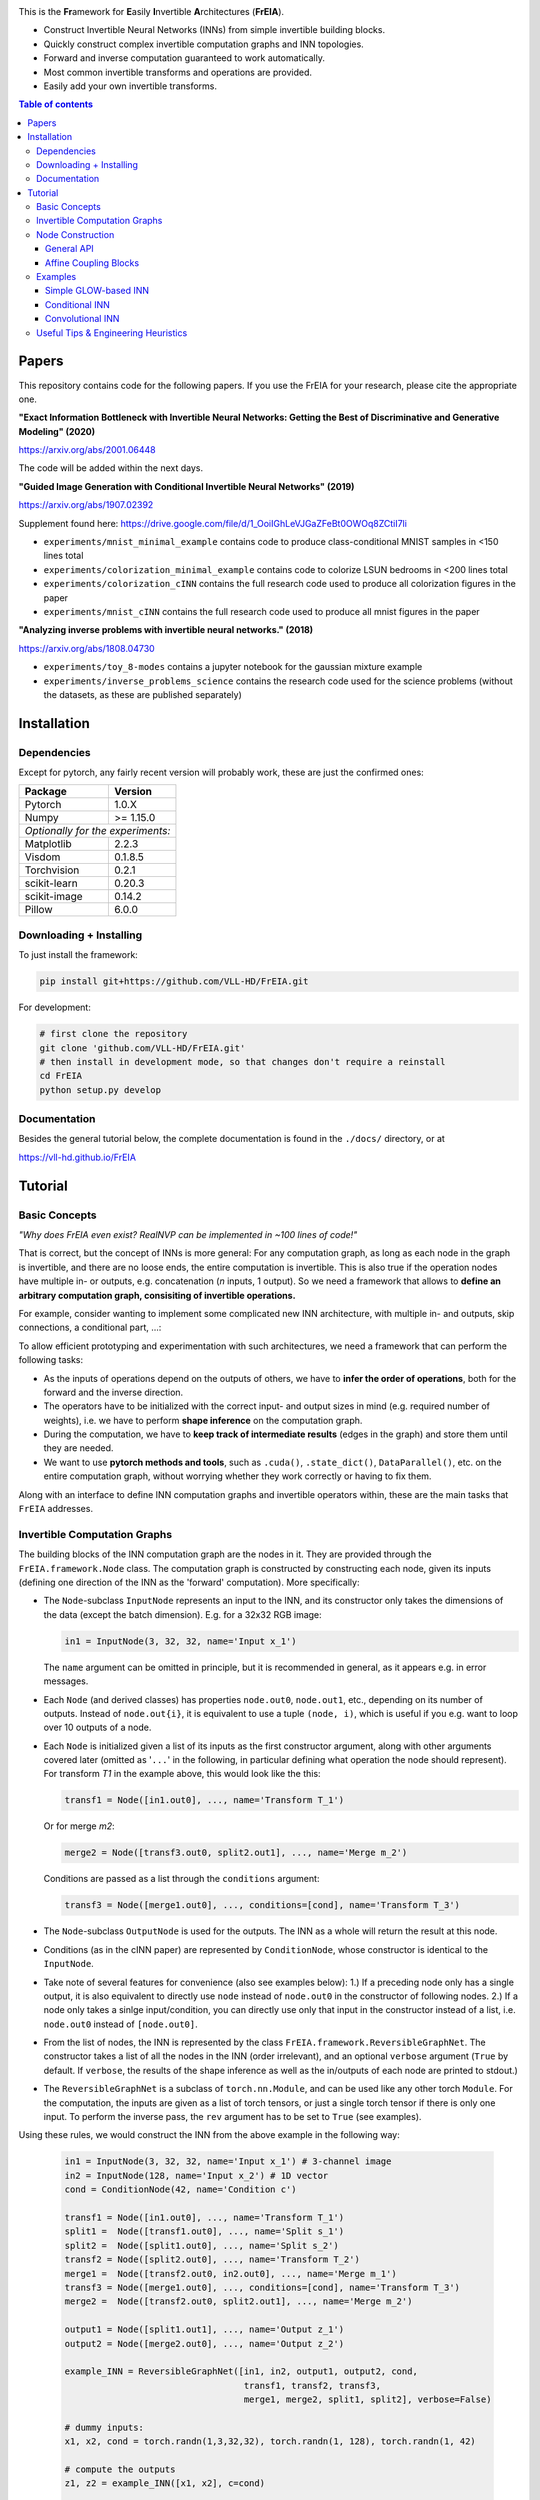 |Logo|

This is the **Fr**\ amework for **E**\ asily **I**\ nvertible **A**\ rchitectures (**FrEIA**).

* Construct Invertible Neural Networks (INNs) from simple invertible building blocks.
* Quickly construct complex invertible computation graphs and INN topologies.
* Forward and inverse computation guaranteed to work automatically.
* Most common invertible transforms and operations are provided.
* Easily add your own invertible transforms.

.. contents:: Table of contents
   :backlinks: top
   :local:

Papers
--------------

This repository contains code for the following papers. If you use the FrEIA for your research, please cite the appropriate one.

**"Exact Information Bottleneck with Invertible Neural Networks: Getting the Best of Discriminative and Generative Modeling" (2020)** 

https://arxiv.org/abs/2001.06448

The code will be added within the next days.

**"Guided Image Generation with Conditional Invertible Neural Networks" (2019)** 

https://arxiv.org/abs/1907.02392

Supplement found here: https://drive.google.com/file/d/1_OoiIGhLeVJGaZFeBt0OWOq8ZCtiI7li

* ``experiments/mnist_minimal_example`` contains code to produce class-conditional MNIST samples in <150 lines total
* ``experiments/colorization_minimal_example`` contains code to colorize LSUN bedrooms in <200 lines total
* ``experiments/colorization_cINN`` contains the full research code used to produce all colorization figures in the paper
* ``experiments/mnist_cINN`` contains the full research code used to produce all mnist figures in the paper

**"Analyzing inverse problems with invertible neural networks." (2018)** 

https://arxiv.org/abs/1808.04730

* ``experiments/toy_8-modes`` contains a jupyter notebook for the gaussian mixture example
* ``experiments/inverse_problems_science`` contains the research code used for the science problems
  (without the datasets, as these are published separately)


Installation
--------------

Dependencies
^^^^^^^^^^^^^^^^

Except for pytorch, any fairly recent version will probably work, 
these are just the confirmed ones:

+---------------------------+-------------------------------+
| **Package**               | **Version**                   |
+---------------------------+-------------------------------+
| Pytorch                   | 1.0.X                         |
+---------------------------+-------------------------------+
| Numpy                     | >= 1.15.0                     |
+---------------------------+-------------------------------+
| *Optionally for the experiments:*                         |
+---------------------------+-------------------------------+
| Matplotlib                | 2.2.3                         |
+---------------------------+-------------------------------+
| Visdom                    | 0.1.8.5                       |
+---------------------------+-------------------------------+
| Torchvision               | 0.2.1                         |
+---------------------------+-------------------------------+
| scikit-learn              | 0.20.3                        |
+---------------------------+-------------------------------+
| scikit-image              | 0.14.2                        |
+---------------------------+-------------------------------+
| Pillow                    | 6.0.0                         |
+---------------------------+-------------------------------+


Downloading + Installing
^^^^^^^^^^^^^^^^^^^^^^^^^^^

To just install the framework:

.. code:: sh

   pip install git+https://github.com/VLL-HD/FrEIA.git


For development:

.. code:: sh

   # first clone the repository
   git clone 'github.com/VLL-HD/FrEIA.git'
   # then install in development mode, so that changes don't require a reinstall
   cd FrEIA
   python setup.py develop


Documentation
^^^^^^^^^^^^^^^^^^^^^^^^^^^^^^

Besides the general tutorial below, the complete documentation is found in
the ``./docs/`` directory, or at 

https://vll-hd.github.io/FrEIA

Tutorial
----------------

Basic Concepts
^^^^^^^^^^^^^^^^
*"Why does FrEIA even exist? RealNVP can be implemented in \~100 lines of code!"*

That is correct, but the concept of INNs is more general:
For any computation graph, as long as each node in the graph is invertible, and
there are no loose ends, the entire computation is invertible. This is also
true if the operation nodes have multiple in- or outputs, e.g. concatenation
(*n* inputs, 1 output). So we need a framework that allows to **define an arbitrary computation graph,
consisiting of invertible operations.**

For example, consider wanting to implement some complicated new INN
architecture, with multiple in- and outputs, skip connections, a conditional part, ...:
|complicatedINN|

To allow efficient prototyping and experimentation with such architectures,
we need a framework that can perform the following tasks:

* As the inputs of operations depend on the outputs of others, we have to
  **infer the order of operations**, both for the forward and the inverse
  direction.
* The operators have to be initialized with the correct input-
  and output sizes in mind (e.g. required number of weights), i.e. we have to
  perform **shape inference** on the computation graph.
* During the computation, we have to **keep track of intermediate results**
  (edges in the graph) and store them until they are needed.
* We want to use **pytorch methods and tools**, such as ``.cuda()``,
  ``.state_dict()``, ``DataParallel()``, etc. on the entire computation graph,
  without worrying whether they work correctly or having to fix them.

Along with an interface to define INN computation graphs and invertible
operators within, these are the main tasks that ``FrEIA`` addresses.

Invertible Computation Graphs
^^^^^^^^^^^^^^^^^^^^^^^^^^^^^^

The building blocks of the INN computation graph are the nodes in it.
They are provided through the ``FrEIA.framework.Node`` class.
The computation graph is constructed by constructing each node, given its
inputs (defining one direction of the INN as the 'forward' computation).
More specifically:

* The ``Node``-subclass ``InputNode`` represents an input to the INN, and its constructor only
  takes the dimensions of the data (except the batch dimension). E.g. for a 32x32 RGB image:

  .. code:: python

   in1 = InputNode(3, 32, 32, name='Input x_1')

  The ``name`` argument can be omitted in principle, but it is recommended in
  general, as it appears e.g. in error messages.

* Each ``Node`` (and derived classes) has properties ``node.out0``,
  ``node.out1``, etc., depending on its number of outputs.
  Instead of ``node.out{i}``, it is equivalent to use a tuple ``(node, i)``,
  which is useful if you e.g. want to loop over 10 outputs of a node.

* Each ``Node`` is initialized given a list of its inputs as the first
  constructor argument, along with other arguments covered later (omitted as
  '``...``' in the following, in particular defining what operation the node
  should represent). For transform *T1* in the example above, this would look
  like the this:

  .. code:: python

    transf1 = Node([in1.out0], ..., name='Transform T_1')

  Or for merge *m2*:

  .. code:: python

    merge2 = Node([transf3.out0, split2.out1], ..., name='Merge m_2')

  Conditions are passed as a list through the ``conditions`` argument:

  .. code:: python

    transf3 = Node([merge1.out0], ..., conditions=[cond], name='Transform T_3')

* The ``Node``-subclass ``OutputNode`` is used for the outputs. The INN as a whole
  will return the result at this node.
* Conditions (as in the cINN paper) are represented by ``ConditionNode``, whose
  constructor is identical to the ``InputNode``.
* Take note of several features for convenience (also see examples below): 1.)
  If a preceding node only has a single output, it is also equivalent to
  directly use ``node`` instead of ``node.out0`` in the constructor of
  following nodes.  2.) If a node only takes a sinlge input/condition, you can
  directly use only that input in the constructor instead of a list, i.e.
  ``node.out0`` instead of ``[node.out0]``.
* From the list of nodes, the INN is represented by the class
  ``FrEIA.framework.ReversibleGraphNet``. The constructor takes a list of all
  the nodes in the INN (order irrelevant), and an optional ``verbose`` argument
  (``True`` by default. If ``verbose``, the results of the shape inference as
  well as the in/outputs of each node are printed to stdout.)
* The ``ReversibleGraphNet`` is a subclass of ``torch.nn.Module``, and can be
  used like any other torch ``Module``.
  For the computation, the inputs are given as a list of torch tensors, or just
  a single torch tensor if there is only one input. To perform the inverse pass,
  the ``rev`` argument has to be set to ``True`` (see examples).

Using these rules, we would construct the INN from the above example in the
following way:

  .. code:: python

   in1 = InputNode(3, 32, 32, name='Input x_1') # 3-channel image
   in2 = InputNode(128, name='Input x_2') # 1D vector
   cond = ConditionNode(42, name='Condition c')

   transf1 = Node([in1.out0], ..., name='Transform T_1')
   split1 =  Node([transf1.out0], ..., name='Split s_1')
   split2 =  Node([split1.out0], ..., name='Split s_2')
   transf2 = Node([split2.out0], ..., name='Transform T_2')
   merge1 =  Node([transf2.out0, in2.out0], ..., name='Merge m_1')
   transf3 = Node([merge1.out0], ..., conditions=[cond], name='Transform T_3')
   merge2 =  Node([transf2.out0, split2.out1], ..., name='Merge m_2')

   output1 = Node([split1.out1], ..., name='Output z_1')
   output2 = Node([merge2.out0], ..., name='Output z_2')

   example_INN = ReversibleGraphNet([in1, in2, output1, output2, cond,
                                     transf1, transf2, transf3,
                                     merge1, merge2, split1, split2], verbose=False)

   # dummy inputs:
   x1, x2, cond = torch.randn(1,3,32,32), torch.randn(1, 128), torch.randn(1, 42)

   # compute the outputs
   z1, z2 = example_INN([x1, x2], c=cond)

   # invert the network and check if we get the original inputs back:
   x1_inv, x2_infv = example_INN([z1, z2], c=cond, rev=True)
   assert (torch.max(torch.abs(x1_inv - x1)) < 1e-5
           and torch.max(torch.abs(x2_inv - x2)) < 1e-5)

Node Construction
^^^^^^^^^^^^^^^^^^^

Above, we only covered the construction of the computation graph itself, but so
far we have not shown how to define the operations represented by each node.
Therefore, we will take a closer look at the ``Node`` constructor and its
arguments:

.. code:: python

   Node(inputs, module_type, module_args, conditions=[], name=None)

General API
******************
The arguments of the ``Node`` constructor are the following:

* ``inputs``: A list of outputs of other nodes, that are used as inputs for
  this node (discussed above)
* ``module_type``: This argument gives the class of operation to be performed by this node,
  for example ``GLOWCouplingBlock`` for a coupling block following the GLOW-design.
  Many implemented classes can be found in the documentation under
  https://vll-hd.github.io/FrEIA/modules/index.html
* ``module_args``: This argument is a dictionary. It provides arguments for the
  ``module_type``-constructor. For instance, a random invertible permutation
  (``module_type=PermuteLayer``) only has one argument ``seed``, so we could use
  ``module_args={'seed':111}``.

Affine Coupling Blocks
**************************

All coupling blocks (GLOW, RNVP, NICE), merit special discussion, because
they are the most used invertible transforms.

* The coupling blocks contain smaller feed-forward subnetworks predicting the affine coefficients.
  The in- and output shapes of the subnetworks depend on the in- output size of the coupling block itself.
  These size are not known when coding the INN (or perhaps can be worked out by
  hand, but would have to be worked out anew every time the architecture is modified slightly).
  Therefore, the subnetworks can not be directly passed as ``nn.Modules``, but
  rather in the form of a function or class, that constructs the subnetworks
  given in- and output size. This is a lot simpler than it sounds, for a fully connected subnetwork we could use e.g.
  
  .. code:: python

   def fc_constr(c_in, c_out):
       return nn.Sequential(nn.Linear(c_in, 128), nn.ReLU(),
                            nn.Linear(128,  128), nn.ReLU(),
                            nn.Linear(128,  c_out))

   transf1 = Node([in1.out0], GLOWCouplingBlock,
                  {'subnet_constructor':fc_constr},
                  name='Transform T_1')

* The RNVP and GLOW coupling blocks have an additional hyperparameter ``clamp``.
  This is becuase, instead of the exponential function ``exp(s)``, we use ``exp( 2*c/pi * atan(x))``
  in the coupling blocks (``clamp``-parameter ``c``).
  This leads to much more stable training and enables larger learning rates.
  Effecively, the mutliplication component of the coupling block is limited between ``exp(c)`` and ``1/exp(c)``.
  The Jacobian determinant is thereby limited between ``±D*c`` (dimensionaltiy of data ``D``).
  In general, ``clamp = 2.0`` is a good place to start:

  .. code:: python

   transf1 = Node([in1.out0], GLOWCouplingBlock,
                  {'subnet_constructor':fc_constr, 'clamp':2.0},
                  name='Transform T_1')

Examples
^^^^^^^^^^^^

If you want full examples with training code etc., look through the experiments folder.
The following only provides examples for constructing INNs by themselves.


.. code:: python

   # These imports and declarations apply to all examples
   import torch.nn as nn

   import FrEIA.framework as Ff
   import FrEIA.modules as Fm

   def subnet_fc(c_in, c_out):
       return nn.Sequential(nn.Linear(c_in, 512), nn.ReLU(),
                            nn.Linear(512,  c_out))

   def subnet_conv(c_in, c_out):
       return nn.Sequential(nn.Conv2d(c_in, 256,   3, padding=1), nn.ReLU(),
                            nn.Conv2d(256,  c_out, 3, padding=1))

   def subnet_conv_1x1(c_in, c_out):
       return nn.Sequential(nn.Conv2d(c_in, 256,   1), nn.ReLU(),
                            nn.Conv2d(256,  c_out, 1))

Simple GLOW-based INN
**************************

The following INN only has 2 input dimensions.
It should be able to learn to generate most 2D distributions (gaussian mixtures, different shapes, ...),
and can be easily visualized.
Because of the 2D, it does not require permutations or orthogonal transforms between coupling blocks.

.. code:: python

   nodes = [Ff.InputNode(2, name='input')]

   # Use a loop to produce a chain of coupling blocks
   for k in range(8):
       nodes.append(Ff.Node(nodes[-1],
                            Fm.GLOWCouplingBlock,
                            {'subnet_constructor':subnet_fc, 'clamp':2.0},
                            name=F'coupling_{k}'))

   nodes.append(Ff.OutputNode(nodes[-1], name='output'))
   inn = Ff.ReversibleGraphNet(nodes)

Conditional INN
************************

The following INN is able to perform conditional MNIST generation quite well.
Note that is is not particularly efficient, with respect to the number of parameters.
(See convolutional INN for that)

.. code:: python

   cond = Ff.ConditionNode(10, name='condition')
   nodes = [Ff.InputNode(28*28, name='input')]

   for k in range(12):
       nodes.append(Ff.Node(nodes[-1],
                            Fm.GLOWCouplingBlock,
                            {'subnet_constructor':subnet_fc, 'clamp':2.0},
                            conditions=cond,
                            name=F'coupling_{k}'))
       nodes.append(Ff.Node(nodes[-1],
                            Fm.PermuteRandom,
                            {'seed':k},
                            name=F'permute_{k}'))

   nodes.append(Ff.OutputNode(nodes[-1], name='output'))
   cinn = Ff.ReversibleGraphNet(nodes + [cond])


Convolutional INN
************************

For the following architecture (which works e.g. for CIFAR10), 3/4 of the
outputs are split off after some convolutions, which encode the local details,
and the rest are transformed further to encode semantic content.  This is
important, because even for moderately sized images, it becomes infeasible to
transform all dimenions through the full depth of the INN. Many dimensions will
just enocde image noise, so we can split them off early.

.. code:: python

   nodes = [Ff.InputNode(3, 32, 32, name='input')]
   ndim_x = 3 * 32 * 32

   # Higher resolution convolutional part
   for k in range(4):
      nodes.append(Ff.Node(nodes[-1],
                           Fm.GLOWCouplingBlock,
                           {'subnet_constructor':subnet_conv, 'clamp':1.2},
                           name=F'conv_high_res_{k}'))
      nodes.append(Ff.Node(nodes[-1],
                           Fm.PermuteRandom,
                           {'seed':k},
                           name=F'permute_high_res_{k}'))

   nodes.append(Ff.Node(nodes[-1], Fm.IRevNetDownsampling, {}))

   # Lower resolution convolutional part
   for k in range(12):
      if k%2 == 0:
          subnet = subnet_conv_1x1
      else:
          subnet = subnet_conv

      nodes.append(Ff.Node(nodes[-1],
                           Fm.GLOWCouplingBlock,
                           {'subnet_constructor':subnet, 'clamp':1.2},
                           name=F'conv_low_res_{k}'))
      nodes.append(Ff.Node(nodes[-1],
                           Fm.PermuteRandom,
                           {'seed':k},
                           name=F'permute_low_res_{k}'))

   # Make the outputs into a vector, then split off 1/4 of the outputs for the
   # fully connected part
   nodes.append(Ff.Node(nodes[-1], Fm.Flatten, {}, name='flatten'))
   split_node = Ff.Node(nodes[-1],
                        Fm.Split1D,
                        {'split_size_or_sections':(ndim_x // 4, 3 * ndim_x // 4), 'dim':0},
                        name='split')
   nodes.append(split_node)

   # Fully connected part
   for k in range(12):
      nodes.append(Ff.Node(nodes[-1],
                           Fm.GLOWCouplingBlock,
                           {'subnet_constructor':subnet_fc, 'clamp':2.0},
                           name=F'fully_connected_{k}'))
      nodes.append(Ff.Node(nodes[-1],
                           Fm.PermuteRandom,
                           {'seed':k},
                           name=F'permute_{k}'))

   # Concatenate the fully connected part and the skip connection to get a single output
   nodes.append(Ff.Node([nodes[-1].out0, split_node.out1],
                        Fm.Concat1d, {'dim':0}, name='concat'))
   nodes.append(Ff.OutputNode(nodes[-1], name='output'))

   conv_inn = Ff.ReversibleGraphNet(nodes)



Useful Tips & Engineering Heuristics
^^^^^^^^^^^^^^^^^^^^^^^^^^^^^^^^^^^^^^^^^^

* Stochastic gradient descent will not work (well) for INNs. Use e.g. Adam instead.
* Gradient clipping can be useful if you are experiencing training instabilities, e.g. use ``torch.nn.utils.clip_grad_norm_``
* Add some slight noise to the inputs (order of 1E-2). This stabilizes training and prevents sparse gradients,
  if there are some quantized or perfectly correlated input dimenions

For coupling blocks in particular:

* Use Xavier initialization for the weights. This prevents unstable training at the start.
* If your network is very deep (>30 coupling blocks), initialize the last layer in the subnetworks to zero.
  This means the INN as a whole is initialized to the identity, and you will not get NaNs at the first iteration.
* Do not forget permutations/orthogonal transforms between coupling blocks.
* Keep the subnetworks shallow (2-3 layers only), but wide (>= 128 neurons/ >= 64 conv. channels)
* Keep in mind that one coupling block contains between 4 and 12 individual convolutions or fully connected layers.
  So you may not have to use as many as you think, else the number of parameters will be huge.
* This being said, as the coupling blocks initialize to roughly the identity transform,
  it is hard to have too many coupling blocks and break the training completely
  (as opposed to a standard feed-forward NN).

For convolutional INNs in particular:

* Perform some kind of reshaping early, so the INN has >3 channels to work with
* Coupling blocks using 1x1 convolutions in the subnets seem important for the quality,
  they should constitute every other, or every third coupling block

.. |Logo| image:: docs/freia_logo.gif
.. |complicatedINN| image:: docs/inn_example_architecture.png
                            :scale: 60

